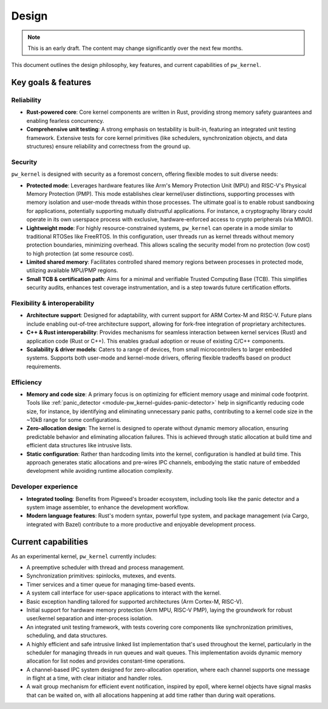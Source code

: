 .. _module-pw_kernel-design:

======
Design
======
.. pigweed-module-subpage::
   :name: pw_kernel

.. note::

   This is an early draft. The content may change significantly over the
   next few months.

This document outlines the design philosophy, key features, and current
capabilities of ``pw_kernel``.

--------------------
Key goals & features
--------------------

Reliability
===========
- **Rust-powered core**: Core kernel components are written in Rust, providing
  strong memory safety guarantees and enabling fearless concurrency.
- **Comprehensive unit testing**: A strong emphasis on testability is built-in,
  featuring an integrated unit testing framework. Extensive tests for core
  kernel primitives (like schedulers, synchronization objects, and data
  structures) ensure reliability and correctness from the ground up.

Security
========
``pw_kernel`` is designed with security as a foremost concern, offering
flexible modes to suit diverse needs:

- **Protected mode**: Leverages hardware features like Arm's Memory Protection
  Unit (MPU) and RISC-V's Physical Memory Protection (PMP). This mode
  establishes clear kernel/user distinctions, supporting processes with memory
  isolation and user-mode threads within those processes. The ultimate goal is
  to enable robust sandboxing for applications, potentially supporting mutually
  distrustful applications. For instance, a cryptography library could operate
  in its own userspace process with exclusive, hardware-enforced access to
  crypto peripherals (via MMIO).
- **Lightweight mode**: For highly resource-constrained systems, ``pw_kernel``
  can operate in a mode similar to traditional RTOSes like FreeRTOS. In this
  configuration, user threads run as kernel threads without memory protection
  boundaries, minimizing overhead. This allows scaling the security model from
  no protection (low cost) to high protection (at some resource cost).
- **Limited shared memory**: Facilitates controlled shared memory regions
  between processes in protected mode, utilizing available MPU/PMP regions.
- **Small TCB & certification path**: Aims for a minimal and verifiable Trusted
  Computing Base (TCB). This simplifies security audits, enhances test coverage
  instrumentation, and is a step towards future certification efforts.

Flexibility & interoperability
==============================
- **Architecture support**: Designed for adaptability, with current support for
  ARM Cortex-M and RISC-V. Future plans include enabling out-of-tree
  architecture support, allowing for fork-free integration of proprietary
  architectures.
- **C++ & Rust interoperability**: Provides mechanisms for seamless interaction
  between kernel services (Rust) and application code (Rust or C++). This
  enables gradual adoption or reuse of existing C/C++ components.
- **Scalability & driver models**: Caters to a range of devices, from small
  microcontrollers to larger embedded systems. Supports both user-mode and
  kernel-mode drivers, offering flexible tradeoffs based on product
  requirements.

Efficiency
==========
- **Memory and code size**: A primary focus is on optimizing for efficient
  memory usage and minimal code footprint. Tools like
  :ref:`panic_detector <module-pw_kernel-guides-panic-detector>` help in
  significantly reducing code size, for instance, by identifying and eliminating
  unnecessary panic paths, contributing to a kernel code size in the ~10kB
  range for some configurations.
- **Zero-allocation design**: The kernel is designed to operate without dynamic
  memory allocation, ensuring predictable behavior and eliminating allocation
  failures. This is achieved through static allocation at build time and
  efficient data structures like intrusive lists.
- **Static configuration**: Rather than hardcoding limits into the kernel,
  configuration is handled at build time. This approach generates static
  allocations and pre-wires IPC channels, embodying the static nature of
  embedded development while avoiding runtime allocation complexity.

Developer experience
====================
- **Integrated tooling**: Benefits from Pigweed's broader ecosystem, including
  tools like the panic detector and a system image assembler, to enhance the
  development workflow.
- **Modern language features**: Rust's modern syntax, powerful type system, and
  package management (via Cargo, integrated with Bazel) contribute to a more
  productive and enjoyable development process.

--------------------
Current capabilities
--------------------
As an experimental kernel, ``pw_kernel`` currently includes:

- A preemptive scheduler with thread and process management.
- Synchronization primitives: spinlocks, mutexes, and events.
- Timer services and a timer queue for managing time-based events.
- A system call interface for user-space applications to interact with the
  kernel.
- Basic exception handling tailored for supported architectures (Arm Cortex-M,
  RISC-V).
- Initial support for hardware memory protection (Arm MPU, RISC-V PMP), laying
  the groundwork for robust user/kernel separation and inter-process isolation.
- An integrated unit testing framework, with tests covering core components
  like synchronization primitives, scheduling, and data structures.
- A highly efficient and safe intrusive linked list implementation that's
  used throughout the kernel, particularly in the scheduler for managing
  threads in run queues and wait queues. This implementation avoids dynamic
  memory allocation for list nodes and provides constant-time operations.
- A channel-based IPC system designed for zero-allocation operation, where
  each channel supports one message in flight at a time, with clear initiator
  and handler roles.
- A wait group mechanism for efficient event notification, inspired by epoll,
  where kernel objects have signal masks that can be waited on, with all
  allocations happening at add time rather than during wait operations.
